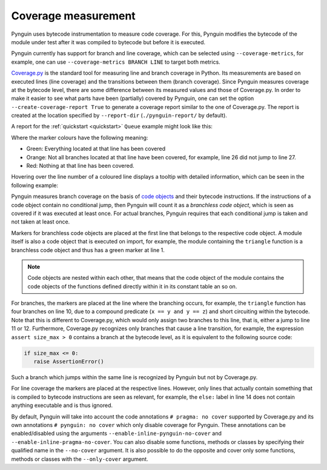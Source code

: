 .. _coverage:

Coverage measurement
====================

Pynguin uses bytecode instrumentation to measure code coverage.
For this, Pynguin modifies the bytecode of the module under test
after it was compiled to bytecode but before it is executed.

Pynguin currently has support for branch and line coverage, which can be selected using
``--coverage-metrics``, for example, one can use ``--coverage-metrics BRANCH LINE`` to target both metrics.

`Coverage.py <https://coverage.readthedocs.io/en/stable/>`_ is the standard tool for
measuring line and branch coverage in Python. Its measurements are based on
executed lines (line coverage) and the transitions between them (branch coverage).
Since Pynguin measures coverage at the bytecode level, there are some difference between
its measured values and those of Coverage.py. In order to make it easier to see what parts have been (partially)
covered by Pynguin, one can set the option ``--create-coverage-report True`` to generate
a coverage report similar to the one of Coverage.py. The report is created at the
location specified by ``--report-dir`` (``./pynguin-report/`` by default).

A report for the :ref:`quickstart <quickstart>` ``Queue`` example might look like this:

.. image:: ../source/_static/cov-report-queue.png

Where the marker colours have the following meaning:

* Green: Everything located at that line has been covered
* Orange: Not all branches located at that line have been covered, for example, line 26 did not jump to line 27.
* Red: Nothing at that line has been covered.

Hovering over the line number of a coloured line displays a tooltip with detailed information,
which can be seen in the following example:

.. image:: ../source/_static/cov-report-triangle.png

Pynguin measures branch coverage on the basis of `code objects <https://docs.python.org/3/library/inspect.html>`_ and
their bytecode instructions. If the instructions of a code object contain no conditional jump,
then Pynguin will count it as a *branchless code object*, which is seen as covered if it was executed at least once.
For actual branches, Pynguin requires that each conditional jump is taken and not taken at least once.

Markers for branchless code objects are placed at the first line that belongs to the respective code object.
A module itself is also a code object that is executed on import, for example, the module containing the ``triangle`` function
is a branchless code object and thus has a green marker at line 1.

.. note::
  Code objects are nested within each other, that means that the code object of the module contains the code objects of the functions defined
  directly within it in its constant table an so on.

For branches, the markers are placed at the line where the branching occurs, for example,
the ``triangle`` function has four branches on line 10, due to a compound predicate (``x == y and y == z``) and short circuiting
within the bytecode. Note that this is different to Coverage.py, which would only assign two branches to this line, that is,
either a jump to line 11 or 12. Furthermore, Coverage.py recognizes only branches that cause a line transition, for example,
the expression ``assert size_max > 0`` contains a branch at the bytecode level, as it is equivalent to the following source code:

.. code-block:: python

  if size_max <= 0:
     raise AssertionError()

Such a branch which jumps within the same line is recognized by Pynguin but not by Coverage.py.

For line coverage the markers are placed at the respective lines.
However, only lines that actually contain something that is compiled to bytecode instructions are seen as relevant,
for example, the ``else:`` label in line 14 does not contain anything executable and is thus ignored.

By default, Pynguin will take into account the code annotations ``# pragma: no cover`` supported by Coverage.py
and its own annotations ``# pynguin: no cover`` which only disable coverage for Pynguin. These annotations
can be enabled/disabled using the arguments ``--enable-inline-pynguin-no-cover`` and ``--enable-inline-pragma-no-cover``.
You can also disable some functions, methods or classes by specifying their qualified name in the ``--no-cover`` argument.
It is also possible to do the opposite and cover only some functions, methods or classes with the ``--only-cover`` argument.
